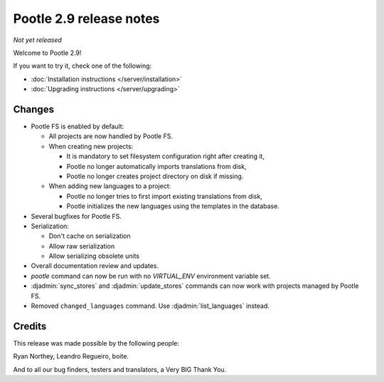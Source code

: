 ========================
Pootle 2.9 release notes
========================

*Not yet released*

Welcome to Pootle 2.9!

If you want to try it, check one of the following:

- :doc:`Installation instructions </server/installation>`
- :doc:`Upgrading instructions </server/upgrading>`


Changes
=======

- Pootle FS is enabled by default:

  - All projects are now handled by Pootle FS.
  - When creating new projects:

    - It is mandatory to set filesystem configuration right after creating it,
    - Pootle no longer automatically imports translations from disk,
    - Pootle no longer creates project directory on disk if missing.

  - When adding new languages to a project:

    - Pootle no longer tries to first import existing translations from disk,
    - Pootle initializes the new languages using the templates in the database.

- Several bugfixes for Pootle FS.
- Serialization:

  - Don't cache on serialization
  - Allow raw serialization
  - Allow serializing obsolete units

- Overall documentation review and updates.
- `pootle` command can now be run with no `VIRTUAL_ENV` environment variable
  set.
- :djadmin:`sync_stores` and :djadmin:`update_stores` commands can now work
  with projects managed by Pootle FS.
- Removed ``changed_languages`` command. Use :djadmin:`list_languages` instead.


Credits
=======

This release was made possible by the following people:

Ryan Northey, Leandro Regueiro, boite.

And to all our bug finders, testers and translators, a Very BIG Thank You.
